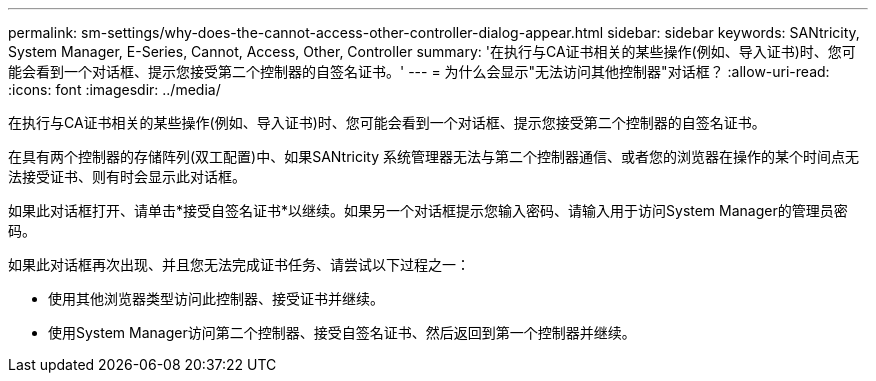---
permalink: sm-settings/why-does-the-cannot-access-other-controller-dialog-appear.html 
sidebar: sidebar 
keywords: SANtricity, System Manager, E-Series, Cannot, Access, Other, Controller 
summary: '在执行与CA证书相关的某些操作(例如、导入证书)时、您可能会看到一个对话框、提示您接受第二个控制器的自签名证书。' 
---
= 为什么会显示"无法访问其他控制器"对话框？
:allow-uri-read: 
:icons: font
:imagesdir: ../media/


[role="lead"]
在执行与CA证书相关的某些操作(例如、导入证书)时、您可能会看到一个对话框、提示您接受第二个控制器的自签名证书。

在具有两个控制器的存储阵列(双工配置)中、如果SANtricity 系统管理器无法与第二个控制器通信、或者您的浏览器在操作的某个时间点无法接受证书、则有时会显示此对话框。

如果此对话框打开、请单击*接受自签名证书*以继续。如果另一个对话框提示您输入密码、请输入用于访问System Manager的管理员密码。

如果此对话框再次出现、并且您无法完成证书任务、请尝试以下过程之一：

* 使用其他浏览器类型访问此控制器、接受证书并继续。
* 使用System Manager访问第二个控制器、接受自签名证书、然后返回到第一个控制器并继续。


